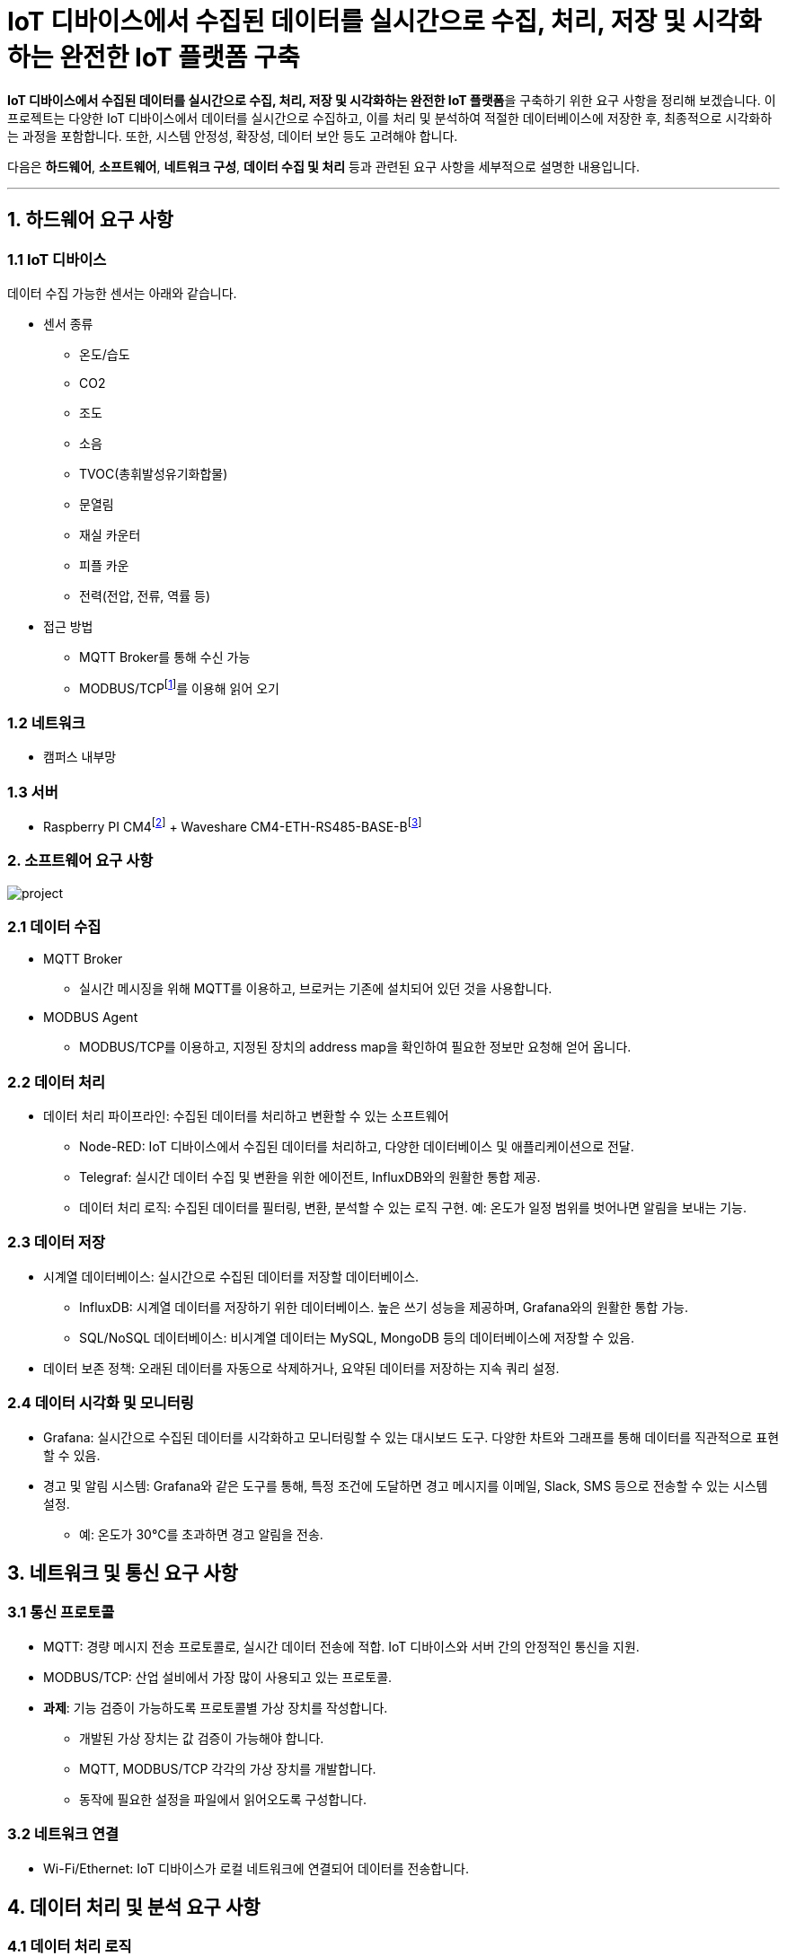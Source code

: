 :raspberry-pi-getting-started: footnote:[link:https://www.raspberrypi.com/documentation/computers/getting-started.html[Getting started with your Raspberry Pi]]
:waveshare-cm4-eth-rs485-base-b: footnote:[link:https://www.waveshare.com/wiki/CM4-ETH-RS485-BASE-B[Waveshare CM4-ETH-RS485-BASE-B]]
= IoT 디바이스에서 수집된 데이터를 실시간으로 수집, 처리, 저장 및 시각화하는 완전한 IoT 플랫폼 구축
:modbus: footnote:[link:https://modbus.org/[modbus.org -> Technical Resources -> Modbus Specifications]]

**IoT 디바이스에서 수집된 데이터를 실시간으로 수집, 처리, 저장 및 시각화하는 완전한 IoT 플랫폼**을 구축하기 위한 요구 사항을 정리해 보겠습니다. 이 프로젝트는 다양한 IoT 디바이스에서 데이터를 실시간으로 수집하고, 이를 처리 및 분석하여 적절한 데이터베이스에 저장한 후, 최종적으로 시각화하는 과정을 포함합니다. 또한, 시스템 안정성, 확장성, 데이터 보안 등도 고려해야 합니다.

다음은 **하드웨어**, **소프트웨어**, **네트워크 구성**, **데이터 수집 및 처리** 등과 관련된 요구 사항을 세부적으로 설명한 내용입니다.

---

== 1. 하드웨어 요구 사항

=== 1.1 IoT 디바이스

데이터 수집 가능한 센서는 아래와 같습니다.

* 센서 종류
** 온도/습도
** CO2
** 조도
** 소음
** TVOC(총휘발성유기화합물)
** 문열림
** 재실 카운터
** 피플 카운
** 전력(전압, 전류, 역률 등)
* 접근 방법
** MQTT Broker를 통해 수신 가능
** MODBUS/TCP{modbus}를 이용해 읽어 오기

=== 1.2 네트워크
* 캠퍼스 내부망

=== 1.3 서버
* Raspberry PI CM4{raspberry-pi-getting-started} + Waveshare CM4-ETH-RS485-BASE-B{waveshare-cm4-eth-rs485-base-b}

=== 2. 소프트웨어 요구 사항

image:images/project.svg[]

=== 2.1 데이터 수집

* MQTT Broker
** 실시간 메시징을 위해 MQTT를 이용하고, 브로커는 기존에 설치되어 있던 것을 사용합니다.
* MODBUS Agent
** MODBUS/TCP를 이용하고, 지정된 장치의 address map을 확인하여 필요한 정보만 요청해 얻어 옵니다.

=== 2.2 데이터 처리
* 데이터 처리 파이프라인: 수집된 데이터를 처리하고 변환할 수 있는 소프트웨어
** Node-RED: IoT 디바이스에서 수집된 데이터를 처리하고, 다양한 데이터베이스 및 애플리케이션으로 전달.
** Telegraf: 실시간 데이터 수집 및 변환을 위한 에이전트, InfluxDB와의 원활한 통합 제공.
** 데이터 처리 로직: 수집된 데이터를 필터링, 변환, 분석할 수 있는 로직 구현. 예: 온도가 일정 범위를 벗어나면 알림을 보내는 기능.

=== 2.3 데이터 저장
* 시계열 데이터베이스: 실시간으로 수집된 데이터를 저장할 데이터베이스.
** InfluxDB: 시계열 데이터를 저장하기 위한 데이터베이스. 높은 쓰기 성능을 제공하며, Grafana와의 원활한 통합 가능.
** SQL/NoSQL 데이터베이스: 비시계열 데이터는 MySQL, MongoDB 등의 데이터베이스에 저장할 수 있음.
* 데이터 보존 정책: 오래된 데이터를 자동으로 삭제하거나, 요약된 데이터를 저장하는 지속 쿼리 설정.

=== 2.4 데이터 시각화 및 모니터링
* Grafana: 실시간으로 수집된 데이터를 시각화하고 모니터링할 수 있는 대시보드 도구. 다양한 차트와 그래프를 통해 데이터를 직관적으로 표현할 수 있음.
* 경고 및 알림 시스템: Grafana와 같은 도구를 통해, 특정 조건에 도달하면 경고 메시지를 이메일, Slack, SMS 등으로 전송할 수 있는 시스템 설정.
** 예: 온도가 30°C를 초과하면 경고 알림을 전송.

== 3. 네트워크 및 통신 요구 사항

=== 3.1 통신 프로토콜
* MQTT: 경량 메시지 전송 프로토콜로, 실시간 데이터 전송에 적합. IoT 디바이스와 서버 간의 안정적인 통신을 지원.
* MODBUS/TCP: 산업 설비에서 가장 많이 사용되고 있는 프로토콜.
* **과제**: 기능 검증이 가능하도록 프로토콜별 가상 장치를 작성합니다.
** 개발된 가상 장치는 값 검증이 가능해야 합니다.
** MQTT, MODBUS/TCP 각각의 가상 장치를 개발합니다.
** 동작에 필요한 설정을 파일에서 읽어오도록 구성합니다.

=== 3.2 네트워크 연결
* Wi-Fi/Ethernet: IoT 디바이스가 로컬 네트워크에 연결되어 데이터를 전송합니다.

== 4. 데이터 처리 및 분석 요구 사항

=== 4.1 데이터 처리 로직
* 필터링 및 변환
** 수집된 데이터를 실시간으로 필터링하거나 변환하여 저장.
** 예: 온도 센서에서 수집된 데이터를 °F에서 °C로 변환.
* 데이터 요약 및 집계
** 수집된 데이터를 요약(평균, 최대값, 최소값 등)하여 저장.
** 이를 통해 대규모 데이터 저장 공간을 절약하고 성능을 최적화할 수 있음.
* 이벤트 기반 처리
** 특정 이벤트가 발생했을 때 자동으로 대응하는 로직 구현.
** 예: 특정 임계값을 초과할 경우 알림 전송 또는 장치 제어.

=== 4.2 실시간 데이터 분석
* 스트림 처리: 실시간 데이터를 처리하고 즉각적인 피드백을 제공하는 기능. 예: 실시간으로 온도 데이터를 분석하여 특정 조건이 발생하면 경고.
* 예측 분석: 과거 데이터를 기반으로 머신러닝 알고리즘을 적용해 미래의 상태를 예측. 예: 기계의 고장 가능성을 예측.

== 5. 테스트 및 검증 요구 사항

=== 5.1 시스템 부하 테스트
* 부하 테스트: 대규모 IoT 디바이스가 동시에 데이터를 전송할 때 시스템이 정상적으로 동작하는지 확인. 부하 테스트 도구를 사용하여 최대 트래픽을 처리할 수 있는 성능을 측정.

=== 5.2 실시간 데이터 테스트
* 실시간 테스트: 다양한 상황에서 실시간으로 데이터를 수집하고 처리할 때 시스템이 얼마나 빠르게 반응하는지 테스트.

== 6. 과제

1. 오픈 소스 소프트웨어를 이용해 전체 서비스를 구성합니다.
* Node-RED, MQTT Broker, Telegraf, InfluxDB, Grafana를 이용합니다.
* 각 프로그램은 Raspberry Pi에 Docker Compose를 이용해 실행합니다.
2. 서비스를 구성하는 일부 기능을 자바로 구현하여, 동일하게 동작하는지 확인합니다.
* 데이터 수집
** MODBUS/TCP 에이전트를 개발하고 MODBUS/TCP 장치에서 데이터를 읽어와 MQTT 프로토콜로 변환하여 내부 브로커에게 전달합니다.
* 데이터 처리
** Node-RED의 기능을 대체할 프로그램을 작성합니다.
** Flow-based programming 기반의 데이터 처리 프로그램을 작성합니다.
** flow는 파일에 저정되고 실행시 로딩하여 실행됩니다.
* 테스트 및 검증
** 부하 테스트를 위한 가상 장치를 개발합니다.
** 실시간 테스트를 위한 가상 장치를 개발합니다.

---

[cols="1a,1a,1a",grid=none,frame=none]
|===
<s|
^s|link:../../README.md[목차]
>s|
|===